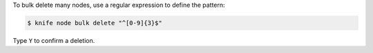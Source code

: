 .. This is an included how-to. 


To bulk delete many nodes, use a regular expression to define the pattern:

.. code-block:: bash

   $ knife node bulk delete "^[0-9]{3}$"

Type ``Y`` to confirm a deletion.
